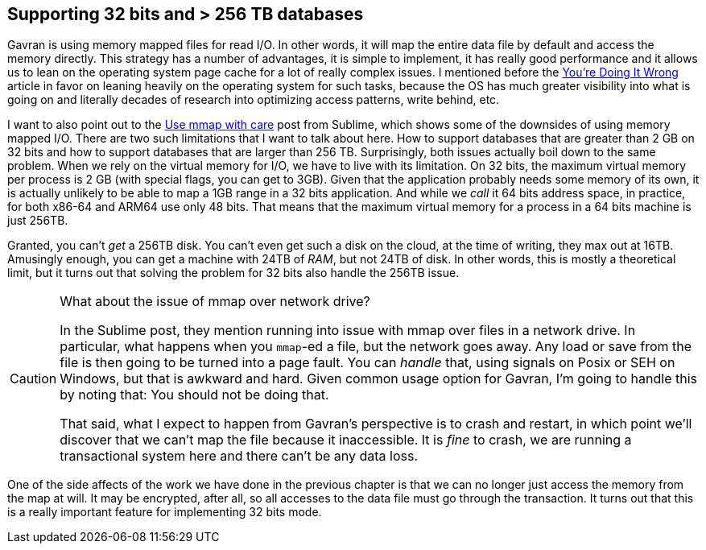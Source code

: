 == Supporting 32 bits and > 256 TB databases

Gavran is using memory mapped files for read I/O. In other words, it will map the entire data file by default and access the memory directly. 
This strategy has a number of advantages, it is simple to implement, it has really good performance and it allows us to lean on the operating system page cache for a lot of really complex issues.
I mentioned before the https://queue.acm.org/detail.cfm?id=1814327[You're Doing It Wrong] article in favor on leaning heavily on the operating system for such tasks, because the OS has much 
greater visibility into what is going on and literally decades of research into optimizing access patterns, write behind, etc. 

I want to also point out to the https://www.sublimetext.com/blog/articles/use-mmap-with-care[Use mmap with care] post from Sublime, which shows some of the downsides of using memory mapped I/O. There are two
such limitations that I want to talk about here. How to support databases that are greater than 2 GB on 32 bits and how to support databases that are larger than 256 TB.
Surprisingly, both issues actually boil down to the same problem. When we rely on the virtual memory for I/O, we have to live with its limitation. On 32 bits, the maximum virtual memory per process is
2 GB (with special flags, you can get to 3GB). Given that the application probably needs some memory of its own, it is actually unlikely to be able to map a 1GB range in a 32 bits application.
And while we _call_ it 64 bits address space, in practice, for both x86-64 and ARM64 use only 48 bits. That means that the maximum virtual memory for a process in a 64 bits machine is just 256TB.

Granted, you can't _get_ a 256TB disk. You can't even get such a disk on the cloud, at the time of writing, they max out at 16TB. Amusingly enough, you can get a machine with 24TB of _RAM_, but not 
24TB of disk. In other words, this is mostly a theoretical limit, but it turns out that solving the problem for 32 bits also handle the 256TB issue. 

[CAUTION]
.What about the issue of mmap over network drive?
====
In the Sublime post, they mention running into issue with mmap over files in a network drive. In particular, what happens when you `mmap`-ed a file, but the network goes away. Any load or save 
from the file is then going to be turned into a page fault. You can _handle_ that, using signals on Posix or SEH on Windows, but that is awkward and hard. Given common usage option for Gavran,
I'm going to handle this by noting that: You should not be doing that.

That said, what I expect to happen from Gavran's perspective is to crash and restart, in which point we'll discover that we can't map the file because it inaccessible. It is _fine_ to crash,
we are running a transactional system here and there can't be any data loss.
====

One of the side affects of the work we have done in the previous chapter is that we can no longer just access the memory from the map at will. It may be encrypted, after all, so all accesses
to the data file must go through the transaction. It turns out that this is a really important feature for implementing 32 bits mode.